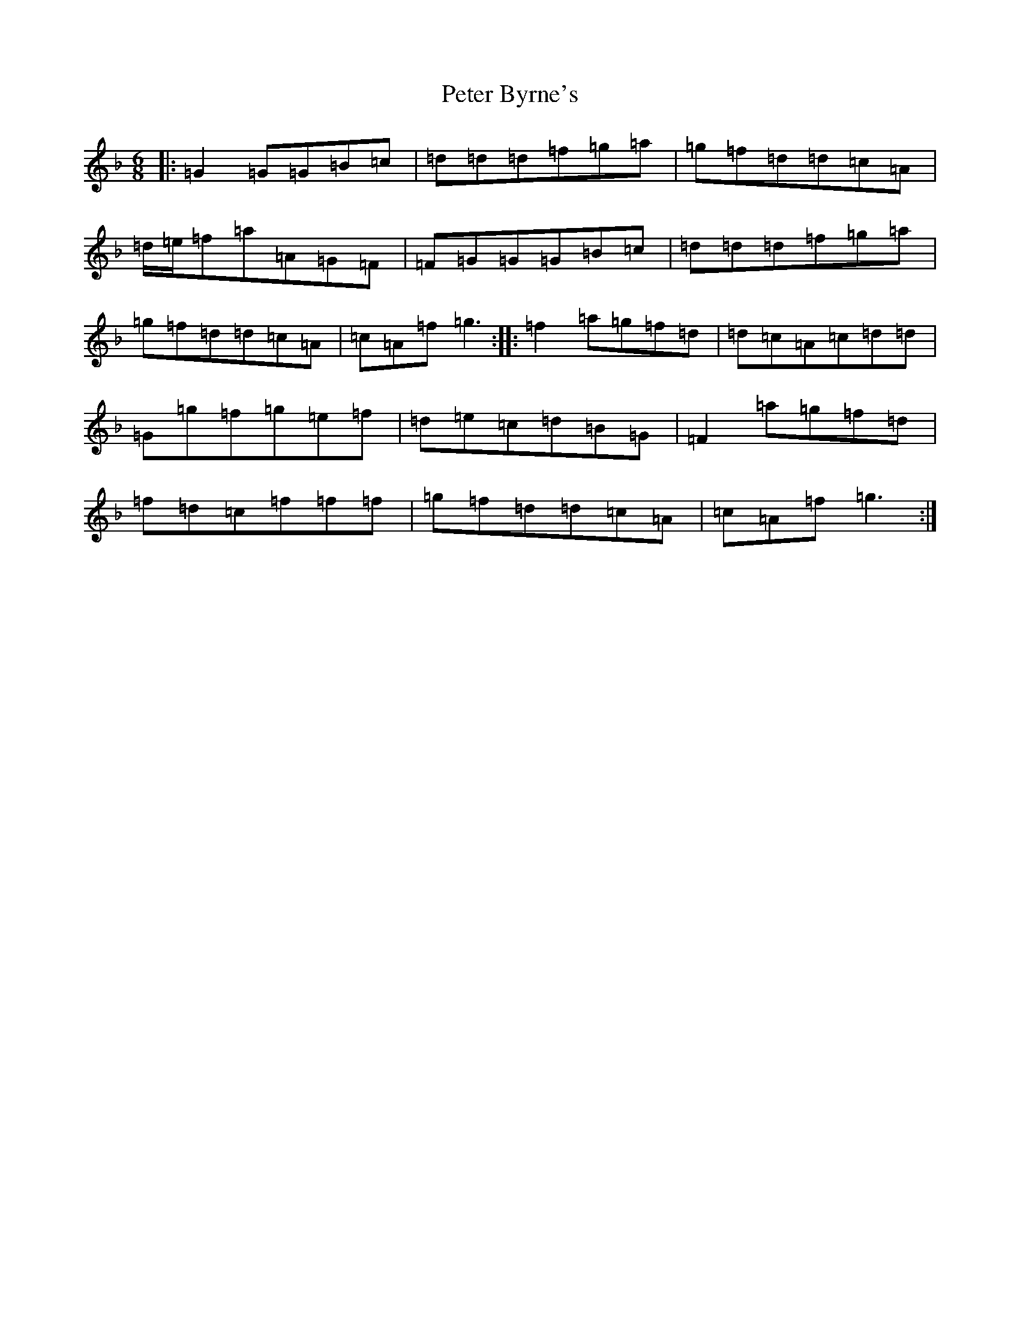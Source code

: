 X: 5080
T: Peter Byrne's
S: https://thesession.org/tunes/2919#setting42527
Z: D Mixolydian
R: jig
M:6/8
L:1/8
K: C Mixolydian
|:=G2=G=G=B=c|=d=d=d=f=g=a|=g=f=d=d=c=A|=d/2=e/2=f=a=A=G=F|=F=G=G=G=B=c|=d=d=d=f=g=a|=g=f=d=d=c=A|=c=A=f=g3:||:=f2=a=g=f=d|=d=c=A=c=d=d|=G=g=f=g=e=f|=d=e=c=d=B=G|=F2=a=g=f=d|=f=d=c=f=f=f|=g=f=d=d=c=A|=c=A=f=g3:|